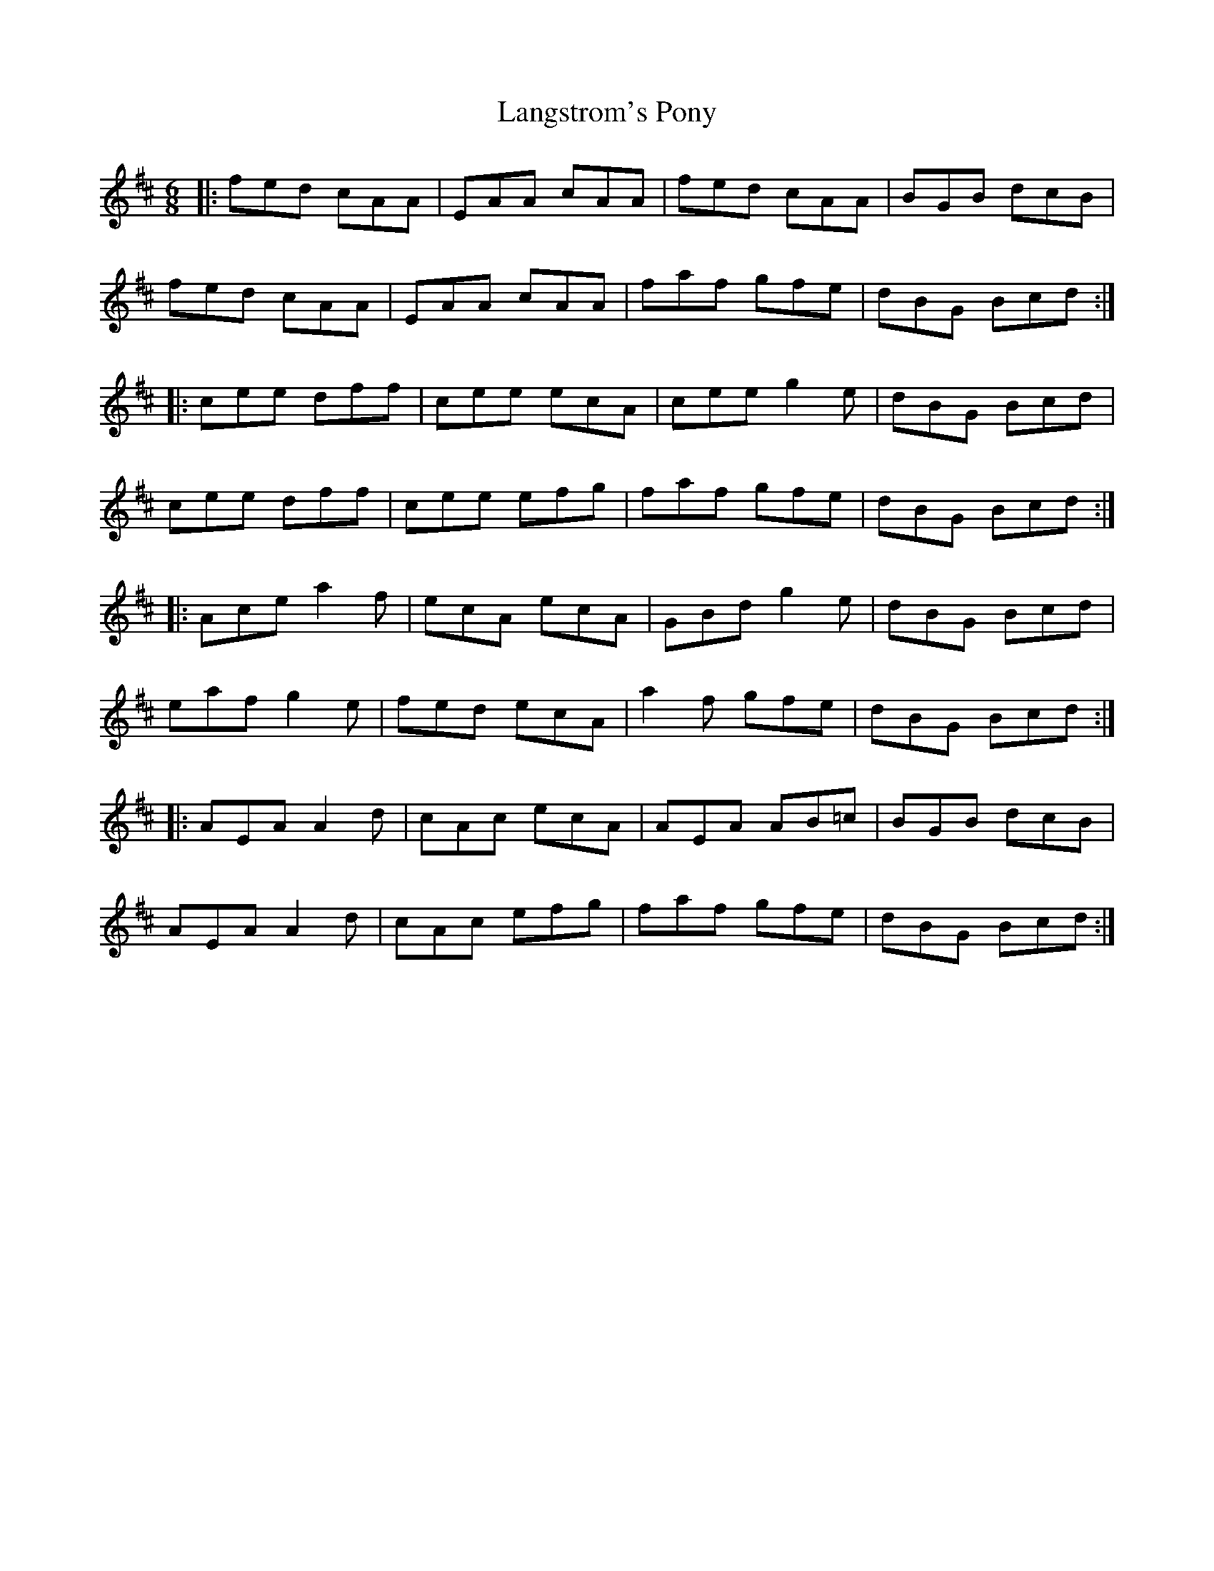 X: 1
T: Langstrom's Pony
Z: Jeremy
S: https://thesession.org/tunes/61#setting61
R: jig
M: 6/8
L: 1/8
K: Amix
|:fed cAA|EAA cAA|fed cAA|BGB dcB|fed cAA|EAA cAA|faf gfe|dBG Bcd:||:cee dff|cee ecA|cee g2e|dBG Bcd|cee dff|cee efg|faf gfe|dBG Bcd:||:Ace a2f|ecA ecA|GBd g2e|dBG Bcd|eaf g2e|fed ecA|a2f gfe|dBG Bcd:||:AEA A2d|cAc ecA|AEA AB=c|BGB dcB|AEA A2d|cAc efg|faf gfe|dBG Bcd:|
